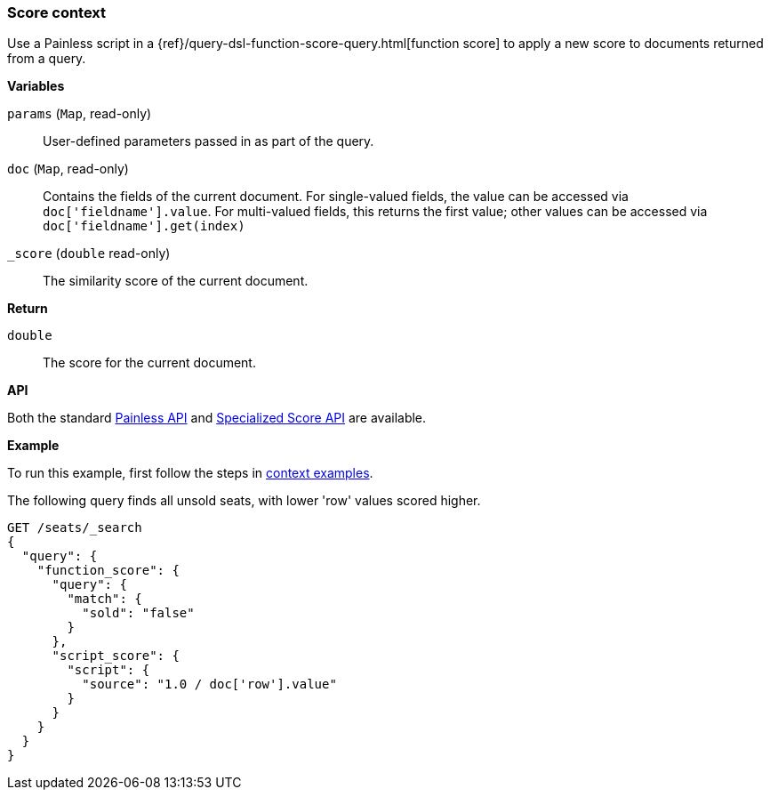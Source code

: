 [[painless-score-context]]
=== Score context

Use a Painless script in a
{ref}/query-dsl-function-score-query.html[function score] to apply a new
score to documents returned from a query.

*Variables*

`params` (`Map`, read-only)::
        User-defined parameters passed in as part of the query.

`doc` (`Map`, read-only)::
        Contains the fields of the current document.  For single-valued fields,
        the value can be accessed via `doc['fieldname'].value`.  For multi-valued
        fields, this returns the first value; other values can be accessed
        via `doc['fieldname'].get(index)`

`_score` (`double` read-only)::
        The similarity score of the current document.

*Return*

`double`::
        The score for the current document.

*API*

Both the standard <<painless-api-reference-shared, Painless API>> and
<<painless-api-reference-score, Specialized Score API>> are available.

*Example*

To run this example, first follow the steps in
<<painless-context-examples, context examples>>.

The following query finds all unsold seats, with lower 'row' values
scored higher.

[source,console]
--------------------------------------------------
GET /seats/_search
{
  "query": {
    "function_score": {
      "query": {
        "match": {
          "sold": "false"
        }
      },
      "script_score": {
        "script": {
          "source": "1.0 / doc['row'].value"
        }
      }
    }
  }
}
--------------------------------------------------
// TEST[setup:seats]